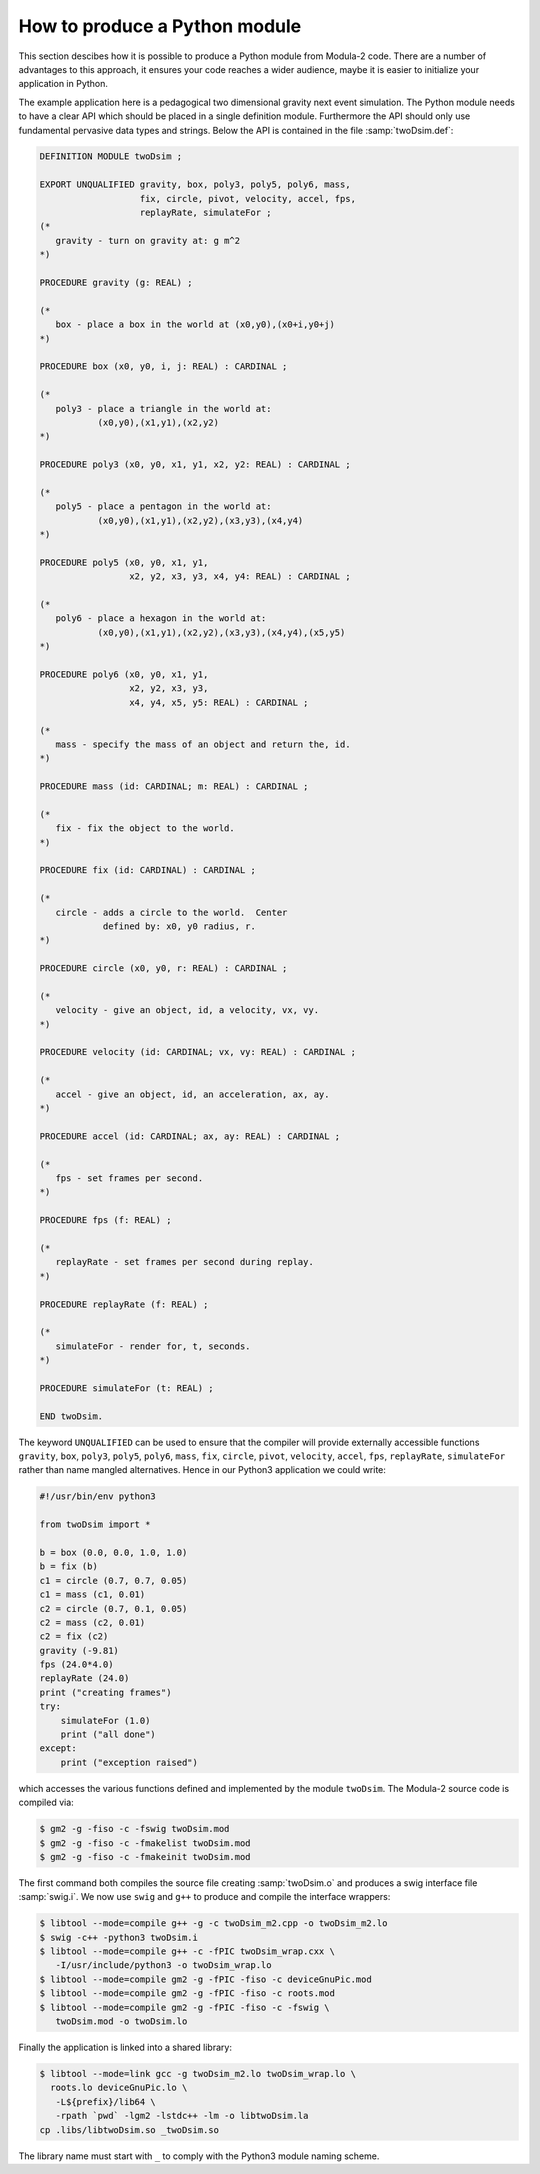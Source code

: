 .. _producing-a-python-module:

How to produce a Python module
******************************

This section descibes how it is possible to produce a Python module
from Modula-2 code.  There are a number of advantages to this
approach, it ensures your code reaches a wider audience, maybe it is
easier to initialize your application in Python.

The example application here is a pedagogical two dimensional gravity
next event simulation.  The Python module needs to have a clear API
which should be placed in a single definition module.  Furthermore the
API should only use fundamental pervasive data types and strings.
Below the API is contained in the file :samp:`twoDsim.def`:

.. code-block:: modula2

  DEFINITION MODULE twoDsim ;

  EXPORT UNQUALIFIED gravity, box, poly3, poly5, poly6, mass,
                     fix, circle, pivot, velocity, accel, fps,
                     replayRate, simulateFor ;
  (*
     gravity - turn on gravity at: g m^2
  *)

  PROCEDURE gravity (g: REAL) ;

  (*
     box - place a box in the world at (x0,y0),(x0+i,y0+j)
  *)

  PROCEDURE box (x0, y0, i, j: REAL) : CARDINAL ;

  (*
     poly3 - place a triangle in the world at:
             (x0,y0),(x1,y1),(x2,y2)
  *)

  PROCEDURE poly3 (x0, y0, x1, y1, x2, y2: REAL) : CARDINAL ;

  (*
     poly5 - place a pentagon in the world at:
             (x0,y0),(x1,y1),(x2,y2),(x3,y3),(x4,y4)
  *)

  PROCEDURE poly5 (x0, y0, x1, y1,
                   x2, y2, x3, y3, x4, y4: REAL) : CARDINAL ;

  (*
     poly6 - place a hexagon in the world at:
             (x0,y0),(x1,y1),(x2,y2),(x3,y3),(x4,y4),(x5,y5)
  *)

  PROCEDURE poly6 (x0, y0, x1, y1,
                   x2, y2, x3, y3,
                   x4, y4, x5, y5: REAL) : CARDINAL ;

  (*
     mass - specify the mass of an object and return the, id.
  *)

  PROCEDURE mass (id: CARDINAL; m: REAL) : CARDINAL ;

  (*
     fix - fix the object to the world.
  *)

  PROCEDURE fix (id: CARDINAL) : CARDINAL ;

  (*
     circle - adds a circle to the world.  Center
              defined by: x0, y0 radius, r.
  *)

  PROCEDURE circle (x0, y0, r: REAL) : CARDINAL ;

  (*
     velocity - give an object, id, a velocity, vx, vy.
  *)

  PROCEDURE velocity (id: CARDINAL; vx, vy: REAL) : CARDINAL ;

  (*
     accel - give an object, id, an acceleration, ax, ay.
  *)

  PROCEDURE accel (id: CARDINAL; ax, ay: REAL) : CARDINAL ;

  (*
     fps - set frames per second.
  *)

  PROCEDURE fps (f: REAL) ;

  (*
     replayRate - set frames per second during replay.
  *)

  PROCEDURE replayRate (f: REAL) ;

  (*
     simulateFor - render for, t, seconds.
  *)

  PROCEDURE simulateFor (t: REAL) ;

  END twoDsim.

The keyword ``UNQUALIFIED`` can be used to ensure that the
compiler will provide externally accessible functions
``gravity``, ``box``, ``poly3``, ``poly5``, ``poly6``,
``mass``, ``fix``, ``circle``, ``pivot``, ``velocity``,
``accel``, ``fps``, ``replayRate``, ``simulateFor``
rather than name mangled alternatives.
Hence in our Python3 application we could write:

.. code-block:: modula2

  #!/usr/bin/env python3

  from twoDsim import *

  b = box (0.0, 0.0, 1.0, 1.0)
  b = fix (b)
  c1 = circle (0.7, 0.7, 0.05)
  c1 = mass (c1, 0.01)
  c2 = circle (0.7, 0.1, 0.05)
  c2 = mass (c2, 0.01)
  c2 = fix (c2)
  gravity (-9.81)
  fps (24.0*4.0)
  replayRate (24.0)
  print ("creating frames")
  try:
      simulateFor (1.0)
      print ("all done")
  except:
      print ("exception raised")

which accesses the various functions defined and implemented by the
module ``twoDsim``.  The Modula-2 source code is compiled via:

.. code-block:: modula2

  $ gm2 -g -fiso -c -fswig twoDsim.mod
  $ gm2 -g -fiso -c -fmakelist twoDsim.mod
  $ gm2 -g -fiso -c -fmakeinit twoDsim.mod

The first command both compiles the source file creating
:samp:`twoDsim.o` and produces a swig interface file :samp:`swig.i`.  We
now use ``swig`` and ``g++`` to produce and compile the
interface wrappers:

.. code-block:: modula2

  $ libtool --mode=compile g++ -g -c twoDsim_m2.cpp -o twoDsim_m2.lo
  $ swig -c++ -python3 twoDsim.i
  $ libtool --mode=compile g++ -c -fPIC twoDsim_wrap.cxx \
     -I/usr/include/python3 -o twoDsim_wrap.lo
  $ libtool --mode=compile gm2 -g -fPIC -fiso -c deviceGnuPic.mod
  $ libtool --mode=compile gm2 -g -fPIC -fiso -c roots.mod
  $ libtool --mode=compile gm2 -g -fPIC -fiso -c -fswig \
     twoDsim.mod -o twoDsim.lo

Finally the application is linked into a shared library:

.. code-block:: modula2

  $ libtool --mode=link gcc -g twoDsim_m2.lo twoDsim_wrap.lo \
    roots.lo deviceGnuPic.lo \
     -L${prefix}/lib64 \
     -rpath `pwd` -lgm2 -lstdc++ -lm -o libtwoDsim.la
  cp .libs/libtwoDsim.so _twoDsim.so

The library name must start with ``_`` to comply with the Python3
module naming scheme.

